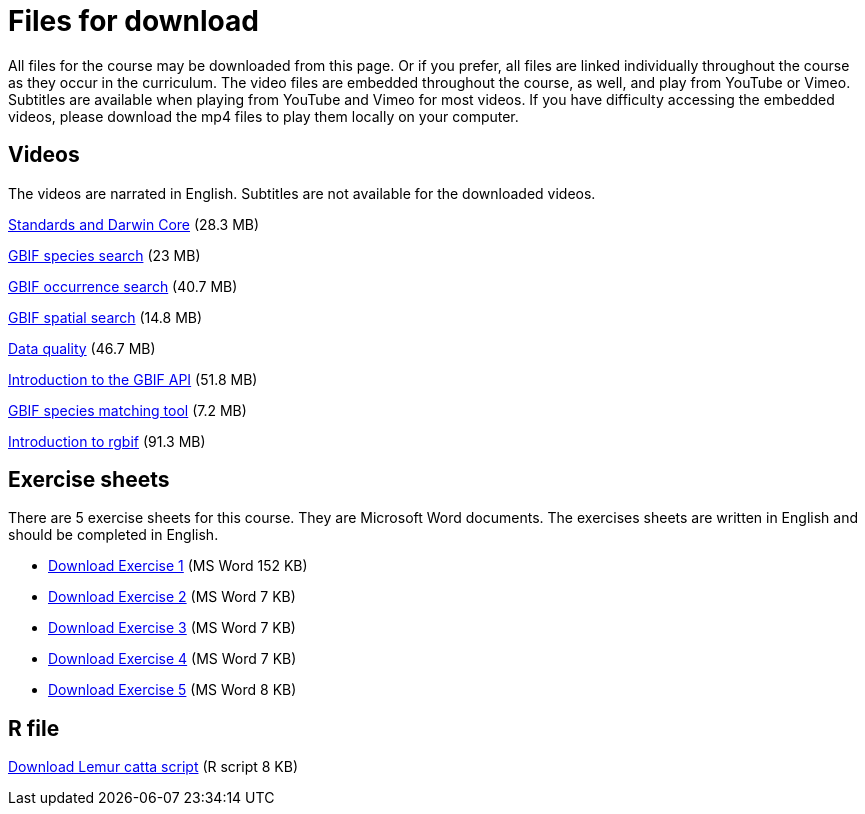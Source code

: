 = Files for download

All files for the course may be downloaded from this page. 
Or if you prefer, all files are linked individually throughout the course as they occur in the curriculum. 
The video files are embedded throughout the course, as well, and play from YouTube or Vimeo. Subtitles are available when playing from YouTube and Vimeo for most videos. 
If you have difficulty accessing the embedded videos, please download the mp4 files to play them locally on your computer.

== Videos

The videos are narrated in English. Subtitles are not available for the downloaded videos.

xref:attachment$Foundations_Standards_Darwin_Core.mp4[Standards and Darwin Core] (28.3 MB)

xref:attachment$gbif_species_search.mp4[GBIF species search] (23 MB)

xref:attachment$gbif_occurrence_search.mp4[GBIF occurrence search] (40.7 MB)

xref:attachment$gbif_spatial_search.mp4[GBIF spatial search] (14.8 MB)

xref:attachment$Foundations_Data_Quality.mp4[Data quality] (46.7 MB)

xref:attachment$gbif-api-intro-marie.mp4[Introduction to the GBIF API] (51.8 MB)

xref:attachment$species-matching-tool-marie.mp4[GBIF species matching tool] (7.2 MB)

xref:attachment$rgbif-intro-john.mp4[Introduction to rgbif] (91.3 MB)

== Exercise sheets

There are 5 exercise sheets for this course. 
They are Microsoft Word documents. The exercises sheets are written in English and should be completed in English.

** xref:attachment$Ex1_Darwin_Core.docx[Download Exercise 1] (MS Word 152 KB)

** xref:attachment$Ex2-Search-gbif.docx[Download Exercise 2] (MS Word 7 KB)

** xref:attachment$Ex3-data-quality.docx[Download Exercise 3] (MS Word 7 KB)

** xref:attachment$Ex4-species-api.docx[Download Exercise 4] (MS Word 7 KB)

** xref:attachment$Ex5-r-tutorial.docx[Download Exercise 5] (MS Word 8 KB)

== R file

xref:attachment$Lemur_catta_project.Rmd[Download Lemur catta script] (R script 8 KB)
